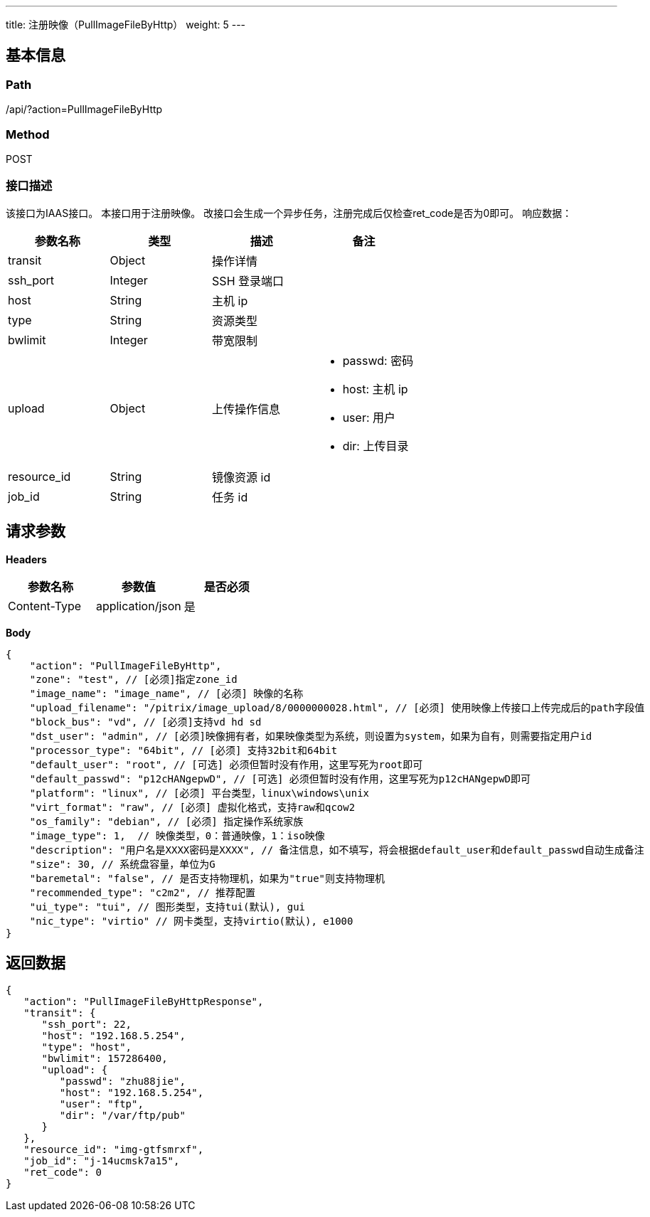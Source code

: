 ---
title: 注册映像（PullImageFileByHttp）
weight: 5
---

== 基本信息

=== Path
/api/?action=PullImageFileByHttp

=== Method
POST

=== 接口描述
该接口为IAAS接口。
本接口用于注册映像。
改接口会生成一个异步任务，注册完成后仅检查ret_code是否为0即可。
响应数据：

|===
| 参数名称 | 类型 | 描述 | 备注

| transit
| Object
| 操作详情
|

| ssh_port
| Integer
| SSH 登录端口
|

| host
| String
| 主机 ip
|

| type
| String
| 资源类型
|

| bwlimit
| Integer
| 带宽限制
|

| upload
| Object
| 上传操作信息
a|

* passwd: 密码
* host: 主机 ip
* user: 用户
* dir: 上传目录

| resource_id
| String
| 镜像资源 id
|

| job_id
| String
| 任务 id
|
|===


== 请求参数

*Headers*

[cols="3*", options="header"]

|===
| 参数名称 | 参数值 | 是否必须

| Content-Type
| application/json
| 是
|===

*Body*

[,javascript]
----
{
    "action": "PullImageFileByHttp",
    "zone": "test", // [必须]指定zone_id
    "image_name": "image_name", // [必须] 映像的名称
    "upload_filename": "/pitrix/image_upload/8/0000000028.html", // [必须] 使用映像上传接口上传完成后的path字段值
    "block_bus": "vd", // [必须]支持vd hd sd
    "dst_user": "admin", // [必须]映像拥有者，如果映像类型为系统，则设置为system，如果为自有，则需要指定用户id
    "processor_type": "64bit", // [必须] 支持32bit和64bit
    "default_user": "root", // [可选] 必须但暂时没有作用，这里写死为root即可
    "default_passwd": "p12cHANgepwD", // [可选] 必须但暂时没有作用，这里写死为p12cHANgepwD即可
    "platform": "linux", // [必须] 平台类型，linux\windows\unix
    "virt_format": "raw", // [必须] 虚拟化格式，支持raw和qcow2
    "os_family": "debian", // [必须] 指定操作系统家族
    "image_type": 1,  // 映像类型，0：普通映像，1：iso映像
    "description": "用户名是XXXX密码是XXXX", // 备注信息，如不填写，将会根据default_user和default_passwd自动生成备注
    "size": 30, // 系统盘容量，单位为G
    "baremetal": "false", // 是否支持物理机，如果为"true"则支持物理机
    "recommended_type": "c2m2", // 推荐配置
    "ui_type": "tui", // 图形类型，支持tui(默认), gui
    "nic_type": "virtio" // 网卡类型，支持virtio(默认), e1000
}
----

== 返回数据

[,javascript]
----
{
   "action": "PullImageFileByHttpResponse",
   "transit": {
      "ssh_port": 22,
      "host": "192.168.5.254",
      "type": "host",
      "bwlimit": 157286400,
      "upload": {
         "passwd": "zhu88jie",
         "host": "192.168.5.254",
         "user": "ftp",
         "dir": "/var/ftp/pub"
      }
   },
   "resource_id": "img-gtfsmrxf",
   "job_id": "j-14ucmsk7a15",
   "ret_code": 0
}
----
